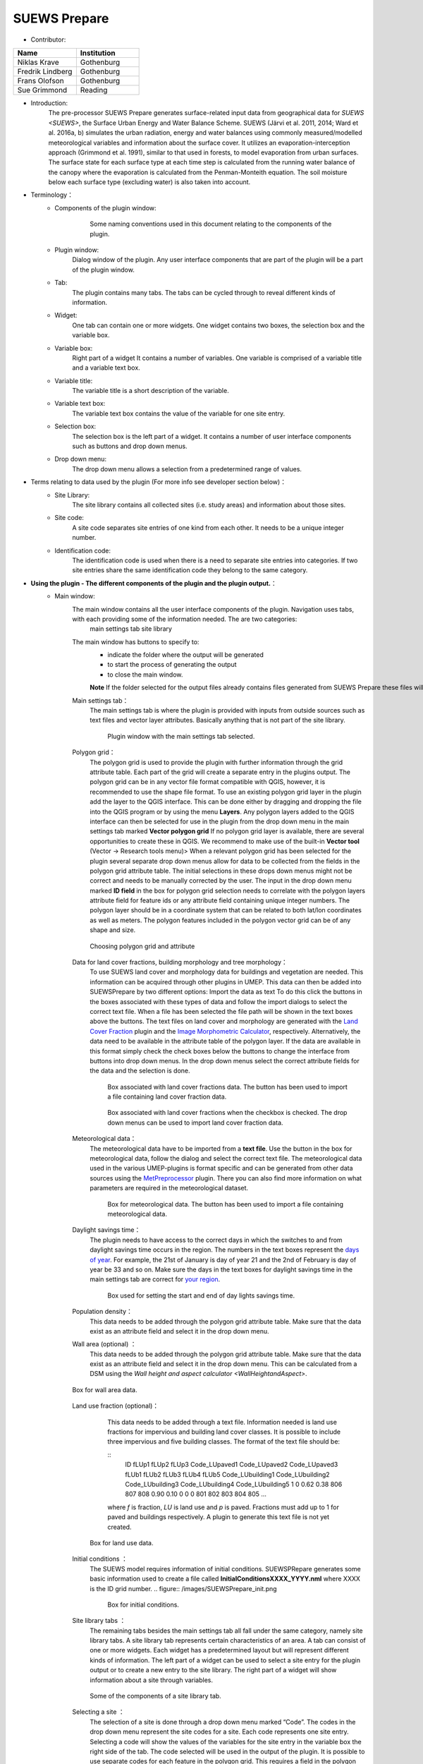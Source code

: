 .. _SUEWSPrepare:

SUEWS Prepare
~~~~~~~~~~~~~
* Contributor:
.. list-table::
   :widths: 50 50
   :header-rows: 1

   * - Name
     - Institution
   * - Niklas Krave
     - Gothenburg
   * - Fredrik Lindberg
     - Gothenburg
   * - Frans Olofson
     - Gothenburg
   * - Sue Grimmond
     - Reading

* Introduction:
     The pre-processor SUEWS Prepare generates surface-related input data from geographical data for `SUEWS <SUEWS>`, the Surface Urban Energy and Water Balance Scheme. SUEWS (Järvi et al. 2011, 2014; Ward et al. 2016a, b) simulates the urban radiation, energy and water balances using commonly measured/modelled meteorological variables and information about the surface cover. It utilizes an evaporation-interception approach (Grimmond et al. 1991), similar to that used in forests, to model evaporation from urban surfaces. The surface state for each surface type at each time step is calculated from the running water balance of the canopy where the evaporation is calculated from the Penman-Monteith equation. The soil moisture below each surface type (excluding water) is also taken into account.
* Terminology：
      * Components of the plugin window:
            .. figure:: /images/SuewsPrepareTerminology.jpg

                Some naming conventions used in this document relating to the components of the plugin.

      * Plugin window:
           Dialog window of the plugin. Any user interface components that are part of the plugin will be a part of the plugin window.

      * Tab:
           The plugin contains many tabs. The tabs can be cycled through to reveal different kinds of information.

      * Widget:
           One tab can contain one or more widgets. One widget contains two boxes, the selection box and the variable box.

      * Variable box:
           Right part of a widget It contains a number of variables. One variable is comprised of a variable title and a variable text box.

      * Variable title:
           The variable title is a short description of the variable.

      * Variable text box:
           The variable text box contains the value of the variable for one site entry.

      * Selection box:
           The selection box is the left part of a widget. It contains a number of user interface components such as buttons and drop down menus.

      * Drop down menu:
           The drop down menu allows a selection from a predetermined range of values.

* Terms relating to data used by the plugin (For more info see developer section below)：
      * Site Library:
           The site library contains all collected sites (i.e. study areas) and information about those sites.

      * Site code:
           A site code separates site entries of one kind from each other. It needs to be a unique integer number.

      * Identification code:
           The identification code is used when there is a need to separate site entries into categories. If two site entries share the same identification code they belong to the same category.

* **Using the plugin - The different components of the plugin and the plugin output.**：
      * Main window:
            The main window contains all the user interface components of the plugin. Navigation uses tabs, with each providing some of the information needed. The are two categories:
               main settings tab
               site library

            The main window has buttons to specify to:
               - indicate the folder where the output will be generated
               - to start the process of generating the output
               - to close the main window.
               
               **Note** If the folder selected for the output files already contains files generated from SUEWS Prepare these files will be **overwritten**
               
            Main settings tab：
               The main settings tab is where the plugin is provided with inputs from outside sources such as text files and vector layer attributes. Basically anything that is not part of the site library.
                  
               .. figure:: /images/SUEWSSpatial_Prepare1.png

                      Plugin window with the main settings tab selected.

            Polygon grid：
               The polygon grid is used to provide the plugin with further information through the grid attribute table. Each part of the grid will create a separate entry in the plugins output. The polygon grid can be in any vector file format compatible with QGIS, however, it is recommended to use the shape file format.
               To use an existing polygon grid layer in the plugin add the layer to the QGIS interface. This can be done either by dragging and dropping the file into the QGIS program or by using the menu **Layers**. Any polygon layers added to the QGIS interface can then be selected for use in the plugin from the drop down menu in the main settings tab marked **Vector polygon grid** If no polygon grid layer is available, there are several opportunities to create these in QGIS. We  recommend to make use of the built-in **Vector tool** (Vector -> Research tools menu)>
               When a relevant polygon grid has been selected for the plugin several separate drop down menus allow for data to be collected from the fields in the polygon grid attribute table. The initial selections in these drops down menus might not be correct and needs to be manually corrected by the user.
               The input in the drop down menu marked **ID field** in the box for polygon grid selection needs to correlate with the polygon layers attribute field for feature ids or any attribute field containing unique integer numbers. The polygon layer should be in a coordinate system that can be related to both lat/lon coordinates as well as meters. The polygon features included in the polygon vector grid can be of any shape and size.
                  
               .. figure:: /images/SP_Polygon.jpg
                     :align: center

                     Choosing polygon grid and attribute

            Data for land cover fractions, building morphology and tree morphology：
                  To use SUEWS land cover and morphology data for buildings and vegetation are needed. This information can be acquired through other plugins in UMEP. This data can then be added into SUEWSPrepare by two different options:
                  Import the data as text
                  To do this click the buttons in the boxes associated with these types of data and follow the import dialogs to select the correct text file. When a file has been selected the file path will be shown in the text boxes above the buttons. The text files on land cover and morphology are generated with the `Land Cover Fraction <#Urban_Land_Cover:_Land_Cover_Fraction_(Point)>`__ plugin and the `Image Morphometric Calculator <#Urban_Morphology:_Image_Morphometric_Parameters_Calculator_(Point)>`__, respectively.
                  Alternatively, the data need to be available in the attribute table of the polygon layer. If the data are available in this format simply check the check boxes below the buttons to change the interface from buttons into drop down menus. In the drop down menus select the correct attribute fields for the data and the selection is done.
                            
                  .. figure:: /images/SP_landcover.jpg

                     Box associated with land cover fractions data. The button has been used to import a file containing land cover fraction data.

                  .. figure:: /images/SP_landcover2.jpg

                     Box associated with land cover fractions when the checkbox is checked. The drop down menus can be used to import land cover fraction data.

            Meteorological data：
                  The meteorological data have to be imported from a **text file**. Use the button in the box for meteorological data, follow the dialog and select the correct text file. The meteorological data used in the various UMEP-plugins is format specific and can be generated from other data sources using the `MetPreprocessor <#Meteorological_Data:_MetPreprocessor>`__ plugin. There you can also find more information on what parameters are required in the meteorological dataset.
                  
                  .. figure:: /images/SP_met.jpg

                     Box for meteorological data. The button has been used to import a file containing meteorological data.

            Daylight savings time：
                  The plugin needs to have access to the correct days in which the switches to and from daylight savings time occurs in the region. The numbers in the text boxes represent the `days of year <https://landweb.modaps.eosdis.nasa.gov/browse/calendar.html>`__. For example, the 21st of January is day of year 21 and the 2nd of February is day of year be 33 and so on. Make sure the days in the text boxes for daylight savings time in the main settings tab are correct for `your region <https://en.wikipedia.org/wiki/Daylight_saving_time_by_country>`__.
                  
                  .. figure:: /images/SP_DLS.jpg

                     Box used for setting the start and end of day lights savings time.

            Population density：
                  This data needs to be added through the polygon grid attribute table. Make sure that the data exist as an attribute field and select it in the drop down menu.
            
            Wall area (optional) ：
                  This data needs to be added through the polygon grid attribute table. Make sure that the data exist as an attribute field and select it in the drop down menu. This can be calculated from a DSM using the `Wall height and aspect calculator <WallHeightandAspect>`.

            .. figure:: /images/SUEWSPrepare_wallarea.png
               :align: center

               Box for wall area data.

            Land use fraction (optional)：
                  This data needs to be added through a text file. Information needed is land use fractions for impervious and building land cover classes. It is possible to include three impervious and five building classes. The format of the text file should be:
                  
                  ::
                     ID fLUp1 fLUp2 fLUp3 Code_LUpaved1 Code_LUpaved2 Code_LUpaved3 fLUb1 fLUb2 fLUb3 fLUb4 fLUb5 Code_LUbuilding1 Code_LUbuilding2 Code_LUbuilding3 Code_LUbuilding4 Code_LUbuilding5
                     1 0 0.62 0.38 806 807 808 0.90 0.10 0 0 0 801 802 803 804 805
                     ...
                  
                  where *f* is fraction, *LU* is land use and *p* is paved. Fractions must add up to 1 for paved and buildings respectively. A plugin to generate this text file is not yet created.

             .. figure:: /images/SUEWSPrepare_landuse.png
                :align: center

                Box for land use data.

            Initial conditions ：
                  The SUEWS model requires information of initial conditions. SUEWSPRepare generates some basic information used to create a file called **InitialConditionsXXXX\_YYYY.nml** where XXXX is the ID grid number.
                  .. figure:: /images/SUEWSPrepare_init.png

                      Box for initial conditions.

            Site library tabs ：
                  The remaining tabs besides the main settings tab all fall under the same category, namely site library tabs. A site library tab represents certain characteristics of an area. A tab can consist of one or more widgets. Each widget has a predetermined layout but will represent different kinds of information. The left part of a widget can be used to select a site entry for the plugin output or to create a new entry to the site library. The right part of a widget will show information about a site through variables.
                  
                  .. figure:: /images/SP_siteLib.jpg
                     :align: center
                     
                     Some of the components of a site library tab.

            Selecting a site ：
                  The selection of a site is done through a drop down menu marked “Code”. The codes in the drop down menu represent the site codes for a site. Each code represents one site entry. Selecting a code will show the values of the variables for the site entry in the variable box the right side of the tab. The code selected will be used in the output of the plugin.
                  It is possible to use separate codes for each feature in the polygon grid. This requires a field in the polygon grid attribute table that represent the code that is to be used for each feature. If there is such a field click the checkbox marked “Use unique codes for each entry” and select the correct field from the drop down menu.
                  
                  .. figure:: /images/SP_siteCode.jpg
                     :align: center

                     Site code selection in a site library tab

                  .. figure:: /images/Figure12.png
                     :align: center

                     Using more than one site code.

            Creating a new site entry:
                 To create a new site entry click the button marked “Edit values”. This will make the text boxes for the variables in the right box available for editing. When you are satisfied with the changes press the button marked “Make changes”. This will show a dialog window that will ask you to provide a site code for your new entry and some description of the site you are adding. After this information is provided you are also able to add an optional url to a picture that represent the site.

            Plugin Output:
                 In the output folder specified, a number of text files needed as input for the SUEWS model is created. These can be used in conjunction with `SUEWS/BLUEWS (Advanced) <SUEWSadvanced>`. Also, see the `SUEWS manual <https://suews-docs.readthedocs.io/en/latest/>`_ for more information.
